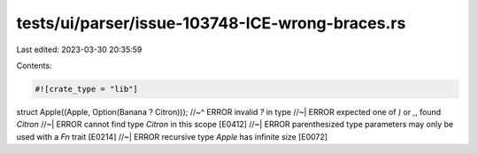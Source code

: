 tests/ui/parser/issue-103748-ICE-wrong-braces.rs
================================================

Last edited: 2023-03-30 20:35:59

Contents:

.. code-block:: rs

    #![crate_type = "lib"]

struct Apple((Apple, Option(Banana ? Citron)));
//~^ ERROR invalid `?` in type
//~| ERROR expected one of `)` or `,`, found `Citron`
//~| ERROR cannot find type `Citron` in this scope [E0412]
//~| ERROR parenthesized type parameters may only be used with a `Fn` trait [E0214]
//~| ERROR recursive type `Apple` has infinite size [E0072]


